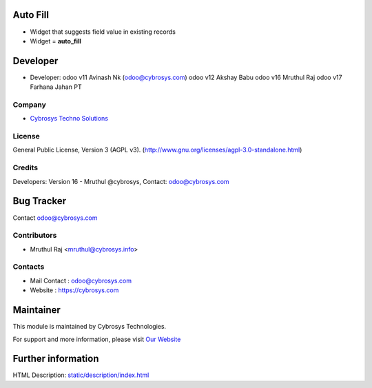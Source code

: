 .. image:: https://img.shields.io/badge/licence-AGPL--3-blue.svg
    :target: https://www.gnu.org/licenses/agpl-3.0-standalone.html
    :alt: License: AGPL-3

Auto Fill
=========
* Widget that suggests field value in existing records
* Widget = **auto_fill**

Developer
=========
* Developer:
  odoo v11 Avinash Nk (odoo@cybrosys.com)
  odoo v12 Akshay Babu
  odoo v16 Mruthul Raj
  odoo v17 Farhana Jahan PT
Company
-------
* `Cybrosys Techno Solutions <https://cybrosys.com/>`__

License
-------
General Public License, Version 3 (AGPL v3).
(http://www.gnu.org/licenses/agpl-3.0-standalone.html)

Credits
-------
Developers: Version 16 - Mruthul @cybrosys,
Contact: odoo@cybrosys.com


Bug Tracker
===========

Contact odoo@cybrosys.com


Contributors
------------

* Mruthul Raj <mruthul@cybrosys.info>

Contacts
--------
* Mail Contact : odoo@cybrosys.com
* Website : https://cybrosys.com


Maintainer
==========
.. image:: https://cybrosys.com/images/logo.png
   :target: https://cybrosys.com

This module is maintained by Cybrosys Technologies.

For support and more information, please visit `Our Website <https://cybrosys.com/>`__

Further information
===================
HTML Description: `<static/description/index.html>`__

